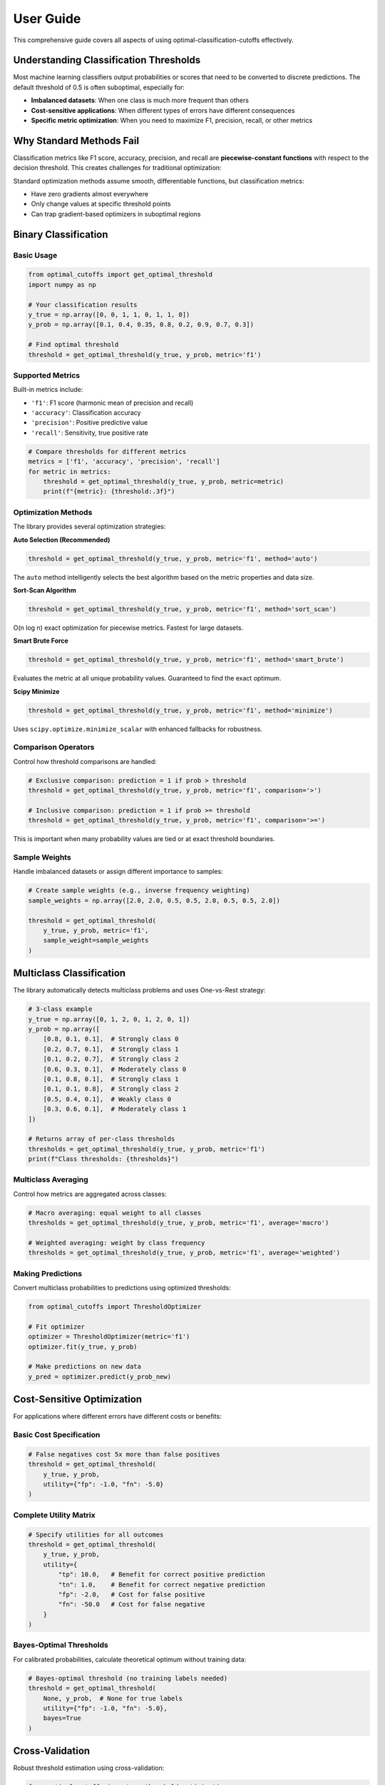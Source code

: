 User Guide
==========

This comprehensive guide covers all aspects of using optimal-classification-cutoffs effectively.

Understanding Classification Thresholds
----------------------------------------

Most machine learning classifiers output probabilities or scores that need to be converted to discrete predictions. The default threshold of 0.5 is often suboptimal, especially for:

* **Imbalanced datasets**: When one class is much more frequent than others
* **Cost-sensitive applications**: When different types of errors have different consequences  
* **Specific metric optimization**: When you need to maximize F1, precision, recall, or other metrics

Why Standard Methods Fail
--------------------------

Classification metrics like F1 score, accuracy, precision, and recall are **piecewise-constant functions** with respect to the decision threshold. This creates challenges for traditional optimization:

.. image:: piecewise_f1_demo.png
   :alt: F1 Score Piecewise Behavior
   :align: center

Standard optimization methods assume smooth, differentiable functions, but classification metrics:

* Have zero gradients almost everywhere
* Only change values at specific threshold points
* Can trap gradient-based optimizers in suboptimal regions

Binary Classification
---------------------

Basic Usage
~~~~~~~~~~~

.. code-block:: python

   from optimal_cutoffs import get_optimal_threshold
   import numpy as np

   # Your classification results
   y_true = np.array([0, 0, 1, 1, 0, 1, 1, 0])
   y_prob = np.array([0.1, 0.4, 0.35, 0.8, 0.2, 0.9, 0.7, 0.3])
   
   # Find optimal threshold
   threshold = get_optimal_threshold(y_true, y_prob, metric='f1')

Supported Metrics
~~~~~~~~~~~~~~~~~

Built-in metrics include:

* ``'f1'``: F1 score (harmonic mean of precision and recall)
* ``'accuracy'``: Classification accuracy  
* ``'precision'``: Positive predictive value
* ``'recall'``: Sensitivity, true positive rate

.. code-block:: python

   # Compare thresholds for different metrics
   metrics = ['f1', 'accuracy', 'precision', 'recall']
   for metric in metrics:
       threshold = get_optimal_threshold(y_true, y_prob, metric=metric)
       print(f"{metric}: {threshold:.3f}")

Optimization Methods
~~~~~~~~~~~~~~~~~~~

The library provides several optimization strategies:

**Auto Selection (Recommended)**

.. code-block:: python

   threshold = get_optimal_threshold(y_true, y_prob, metric='f1', method='auto')

The ``auto`` method intelligently selects the best algorithm based on the metric properties and data size.

**Sort-Scan Algorithm**

.. code-block:: python

   threshold = get_optimal_threshold(y_true, y_prob, metric='f1', method='sort_scan')

O(n log n) exact optimization for piecewise metrics. Fastest for large datasets.

**Smart Brute Force**

.. code-block:: python

   threshold = get_optimal_threshold(y_true, y_prob, metric='f1', method='smart_brute')

Evaluates the metric at all unique probability values. Guaranteed to find the exact optimum.

**Scipy Minimize**

.. code-block:: python

   threshold = get_optimal_threshold(y_true, y_prob, metric='f1', method='minimize')

Uses ``scipy.optimize.minimize_scalar`` with enhanced fallbacks for robustness.

Comparison Operators
~~~~~~~~~~~~~~~~~~~

Control how threshold comparisons are handled:

.. code-block:: python

   # Exclusive comparison: prediction = 1 if prob > threshold
   threshold = get_optimal_threshold(y_true, y_prob, metric='f1', comparison='>')
   
   # Inclusive comparison: prediction = 1 if prob >= threshold  
   threshold = get_optimal_threshold(y_true, y_prob, metric='f1', comparison='>=')

This is important when many probability values are tied or at exact threshold boundaries.

Sample Weights
~~~~~~~~~~~~~~

Handle imbalanced datasets or assign different importance to samples:

.. code-block:: python

   # Create sample weights (e.g., inverse frequency weighting)
   sample_weights = np.array([2.0, 2.0, 0.5, 0.5, 2.0, 0.5, 0.5, 2.0])
   
   threshold = get_optimal_threshold(
       y_true, y_prob, metric='f1', 
       sample_weight=sample_weights
   )

Multiclass Classification
------------------------

The library automatically detects multiclass problems and uses One-vs-Rest strategy:

.. code-block:: python

   # 3-class example
   y_true = np.array([0, 1, 2, 0, 1, 2, 0, 1])
   y_prob = np.array([
       [0.8, 0.1, 0.1],  # Strongly class 0
       [0.2, 0.7, 0.1],  # Strongly class 1  
       [0.1, 0.2, 0.7],  # Strongly class 2
       [0.6, 0.3, 0.1],  # Moderately class 0
       [0.1, 0.8, 0.1],  # Strongly class 1
       [0.1, 0.1, 0.8],  # Strongly class 2
       [0.5, 0.4, 0.1],  # Weakly class 0
       [0.3, 0.6, 0.1],  # Moderately class 1
   ])
   
   # Returns array of per-class thresholds
   thresholds = get_optimal_threshold(y_true, y_prob, metric='f1')
   print(f"Class thresholds: {thresholds}")

Multiclass Averaging
~~~~~~~~~~~~~~~~~~~~

Control how metrics are aggregated across classes:

.. code-block:: python

   # Macro averaging: equal weight to all classes  
   thresholds = get_optimal_threshold(y_true, y_prob, metric='f1', average='macro')
   
   # Weighted averaging: weight by class frequency
   thresholds = get_optimal_threshold(y_true, y_prob, metric='f1', average='weighted')

Making Predictions
~~~~~~~~~~~~~~~~~~

Convert multiclass probabilities to predictions using optimized thresholds:

.. code-block:: python

   from optimal_cutoffs import ThresholdOptimizer
   
   # Fit optimizer  
   optimizer = ThresholdOptimizer(metric='f1')
   optimizer.fit(y_true, y_prob)
   
   # Make predictions on new data
   y_pred = optimizer.predict(y_prob_new)

Cost-Sensitive Optimization
---------------------------

For applications where different errors have different costs or benefits:

Basic Cost Specification
~~~~~~~~~~~~~~~~~~~~~~~~

.. code-block:: python

   # False negatives cost 5x more than false positives
   threshold = get_optimal_threshold(
       y_true, y_prob,
       utility={"fp": -1.0, "fn": -5.0}
   )

Complete Utility Matrix
~~~~~~~~~~~~~~~~~~~~~~~

.. code-block:: python

   # Specify utilities for all outcomes
   threshold = get_optimal_threshold(
       y_true, y_prob,
       utility={
           "tp": 10.0,   # Benefit for correct positive prediction
           "tn": 1.0,    # Benefit for correct negative prediction  
           "fp": -2.0,   # Cost for false positive
           "fn": -50.0   # Cost for false negative
       }
   )

Bayes-Optimal Thresholds
~~~~~~~~~~~~~~~~~~~~~~~~

For calibrated probabilities, calculate theoretical optimum without training data:

.. code-block:: python

   # Bayes-optimal threshold (no training labels needed)
   threshold = get_optimal_threshold(
       None, y_prob,  # None for true labels
       utility={"fp": -1.0, "fn": -5.0},
       bayes=True
   )

Cross-Validation
---------------

Robust threshold estimation using cross-validation:

.. code-block:: python

   from optimal_cutoffs import cv_threshold_optimization
   
   # 5-fold cross-validation
   thresholds, scores = cv_threshold_optimization(
       y_true, y_prob, 
       metric='f1',
       cv=5,
       method='auto'
   )
   
   print(f"CV thresholds: {thresholds}")
   print(f"CV scores: {scores}")
   print(f"Mean threshold: {np.mean(thresholds):.3f}")

Custom Metrics
--------------

Register your own metrics for optimization:

.. code-block:: python

   from optimal_cutoffs.metrics import register_metric
   
   def custom_metric(tp, tn, fp, fn):
       """Custom metric: weighted combination of precision and recall."""
       precision = tp / (tp + fp) if tp + fp > 0 else 0.0
       recall = tp / (tp + fn) if tp + fn > 0 else 0.0
       return 0.7 * precision + 0.3 * recall
   
   # Register the metric
   register_metric('custom', custom_metric)
   
   # Use it for optimization
   threshold = get_optimal_threshold(y_true, y_prob, metric='custom')

Performance Considerations
-------------------------

Method Selection Guidelines
~~~~~~~~~~~~~~~~~~~~~~~~~~

* **Small datasets (< 1,000 samples)**: Use ``method='smart_brute'``
* **Large datasets**: Use ``method='auto'`` or ``method='sort_scan'``  
* **High precision needs**: Use ``method='smart_brute'`` for exact results
* **Speed critical**: Use ``method='sort_scan'`` for piecewise metrics

Memory Usage
~~~~~~~~~~~~

For very large datasets:

.. code-block:: python

   # Process in chunks for memory efficiency
   chunk_size = 10000
   thresholds = []
   
   for i in range(0, len(y_true), chunk_size):
       chunk_true = y_true[i:i+chunk_size]
       chunk_prob = y_prob[i:i+chunk_size]
       
       threshold = get_optimal_threshold(
           chunk_true, chunk_prob,
           metric='f1', method='sort_scan'
       )
       thresholds.append(threshold)
   
   # Combine results (example: take median)
   final_threshold = np.median(thresholds)

Best Practices
--------------

Data Quality
~~~~~~~~~~~~

1. **Ensure probability calibration**: Use Platt scaling or isotonic regression if needed
2. **Handle class imbalance**: Use sample weights or stratified sampling
3. **Validate on held-out data**: Always test thresholds on independent data

Threshold Selection
~~~~~~~~~~~~~~~~~~~

1. **Consider multiple metrics**: Optimize for the metric that matters for your application
2. **Use cross-validation**: Get robust threshold estimates with uncertainty quantification
3. **Account for costs**: Use utility-based optimization when error costs are known

Integration
~~~~~~~~~~~

1. **Use ThresholdOptimizer**: For scikit-learn compatibility and clean APIs
2. **Save thresholds**: Store optimized thresholds with your trained models
3. **Monitor performance**: Track threshold effectiveness in production